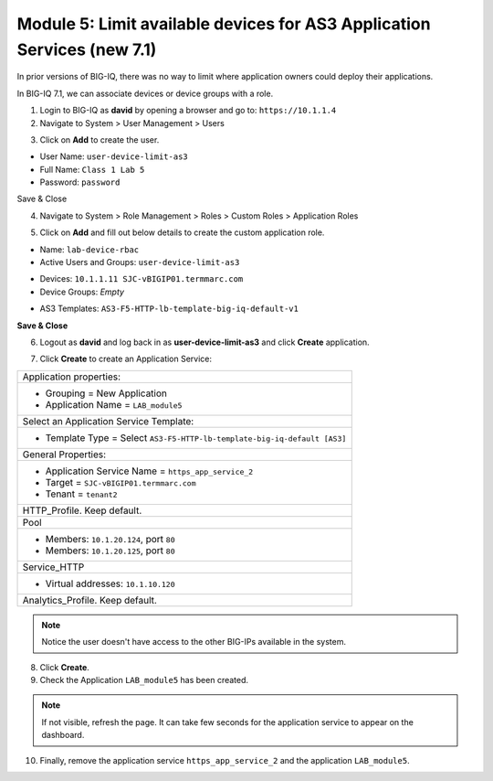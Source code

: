 Module 5: Limit available devices for AS3 Application Services (new 7.1)
========================================================================

In prior versions of BIG-IQ, there was no way to limit where application owners 
could deploy their applications. 

In BIG-IQ 7.1, we can associate devices or device groups with a role.

1. Login to BIG-IQ as **david** by opening a browser and go to: ``https://10.1.1.4``

2. Navigate to System > User Management > Users

.. image:: ../pictures/module5/lab-1-1.png
  :scale: 40%
  :align: center

3. Click on **Add** to create the user.

- User Name: ``user-device-limit-as3``
- Full Name: ``Class 1 Lab 5``
- Password: ``password``

.. image:: ../pictures/module5/lab-1-2.png
  :scale: 40%
  :align: center

Save & Close

4. Navigate to System > Role Management > Roles > Custom Roles > Application Roles

.. image:: ../pictures/module5/lab-1-3.png
  :scale: 40%
  :align: center

5. Click on **Add** and fill out below details to create the custom application role.

- Name: ``lab-device-rbac``
- Active Users and Groups: ``user-device-limit-as3``

.. image:: ../pictures/module5/lab-1-4.png
  :scale: 40%
  :align: center

- Devices: ``10.1.1.11 SJC-vBIGIP01.termmarc.com``
- Device Groups: *Empty*

.. image:: ../pictures/module5/lab-1-5.png
  :scale: 40%
  :align: center

- AS3 Templates: ``AS3-F5-HTTP-lb-template-big-iq-default-v1``

.. image:: ../pictures/module5/lab-1-6.png
  :scale: 40%
  :align: center

**Save & Close**

6. Logout as **david** and log back in as **user-device-limit-as3** and click **Create** application.

.. image:: ../pictures/module5/lab-1-7.png
  :scale: 40%
  :align: center

7. Click **Create** to create an Application Service:

+----------------------------------------------------------------------------------------------------+
| Application properties:                                                                            |
+----------------------------------------------------------------------------------------------------+
| * Grouping = New Application                                                                       |
| * Application Name = ``LAB_module5``                                                               |
+----------------------------------------------------------------------------------------------------+
| Select an Application Service Template:                                                            |
+----------------------------------------------------------------------------------------------------+
| * Template Type = Select ``AS3-F5-HTTP-lb-template-big-iq-default [AS3]``                          |
+----------------------------------------------------------------------------------------------------+
| General Properties:                                                                                |
+----------------------------------------------------------------------------------------------------+
| * Application Service Name = ``https_app_service_2``                                               |
| * Target = ``SJC-vBIGIP01.termmarc.com``                                                           |
| * Tenant = ``tenant2``                                                                             |
+----------------------------------------------------------------------------------------------------+
| HTTP_Profile. Keep default.                                                                        |
+----------------------------------------------------------------------------------------------------+
| Pool                                                                                               |
+----------------------------------------------------------------------------------------------------+
| * Members: ``10.1.20.124``, port ``80``                                                            |
| * Members: ``10.1.20.125``, port ``80``                                                            |
+----------------------------------------------------------------------------------------------------+
| Service_HTTP                                                                                       |
+----------------------------------------------------------------------------------------------------+
| * Virtual addresses: ``10.1.10.120``                                                               |
+----------------------------------------------------------------------------------------------------+
| Analytics_Profile. Keep default.                                                                   |
+----------------------------------------------------------------------------------------------------+

.. image:: ../pictures/module5/lab-1-8.png
  :scale: 40%
  :align: center

.. note:: Notice the user doesn't have access to the other BIG-IPs available in the system.
	
8. Click **Create**.
  
9. Check the Application ``LAB_module5`` has been created.

.. image:: ../pictures/module5/lab-1-9.png
  :scale: 40%
  :align: center

.. note:: If not visible, refresh the page. It can take few seconds for the application service to appear on the dashboard.

10. Finally, remove the application service ``https_app_service_2`` and the application ``LAB_module5``.

.. image:: ../pictures/module5/lab-1-10.png
  :scale: 40%
  :align: center